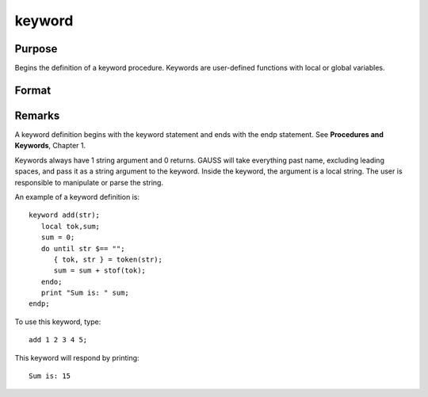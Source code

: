 
keyword
==============================================

Purpose
----------------

Begins the definition of a keyword procedure. Keywords are user-defined functions with local or global variables.

Format
----------------
.. function:: keyword name(str)

    :param name: name of the keyword. This name will be a global symbol.
    :type name: literal

    :param str: a name to be used inside the keyword to refer to
        the argument that is passed to the keyword when the keyword is called. This will always be local to the keyword, and cannot be
        accessed from outside the keyword or from other keywords or procedures.
    :type str: string



Remarks
-------

A keyword definition begins with the keyword statement and ends with the
endp statement. See **Procedures and Keywords**, Chapter 1.

Keywords always have 1 string argument and 0 returns. GAUSS will take
everything past name, excluding leading spaces, and pass it as a string
argument to the keyword. Inside the keyword, the argument is a local
string. The user is responsible to manipulate or parse the string.

An example of a keyword definition is:

::

   keyword add(str);
      local tok,sum;
      sum = 0;
      do until str $== "";
         { tok, str } = token(str);
         sum = sum + stof(tok);
      endo;
      print "Sum is: " sum;
   endp;

To use this keyword, type:

::

   add 1 2 3 4 5;

This keyword will respond by printing:

::

   Sum is: 15

